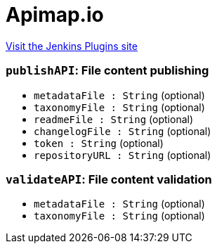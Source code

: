 = Apimap.io
:page-layout: pipelinesteps

:notitle:
:description:
:author:
:email: jenkinsci-users@googlegroups.com
:sectanchors:
:toc: left
:compat-mode!:


++++
<a href="https://plugins.jenkins.io/apimap">Visit the Jenkins Plugins site</a>
++++


=== `publishAPI`: File content publishing
++++
<ul><li><code>metadataFile : String</code> (optional)
</li>
<li><code>taxonomyFile : String</code> (optional)
</li>
<li><code>readmeFile : String</code> (optional)
</li>
<li><code>changelogFile : String</code> (optional)
</li>
<li><code>token : String</code> (optional)
</li>
<li><code>repositoryURL : String</code> (optional)
</li>
</ul>


++++
=== `validateAPI`: File content validation
++++
<ul><li><code>metadataFile : String</code> (optional)
</li>
<li><code>taxonomyFile : String</code> (optional)
</li>
</ul>


++++
